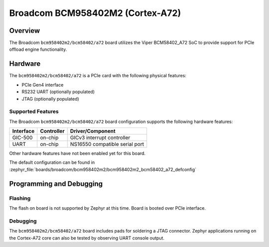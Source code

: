 .. _bcm958402m2_a72:

Broadcom BCM958402M2 (Cortex-A72)
#################################

Overview
********
The Broadcom ``bcm958402m2/bcm58402/a72`` board utilizes the Viper BCM58402_A72 SoC
to provide support for PCIe offload engine functionality.

Hardware
********
The ``bcm958402m2/bcm58402/a72`` is a PCIe card with the following physical features:

* PCIe Gen4 interface
* RS232 UART (optionally populated)
* JTAG (optionally populated)

Supported Features
==================
The Broadcom ``bcm958402m2/bcm58402/a72`` board configuration supports the following
hardware features:

+-----------+------------+--------------------------------------+
| Interface | Controller | Driver/Component                     |
+===========+============+======================================+
| GIC-500   | on-chip    | GICv3 interrupt controller           |
+-----------+------------+--------------------------------------+
| UART      | on-chip    | NS16550 compatible serial port       |
+-----------+------------+--------------------------------------+

Other hardware features have not been enabled yet for this board.

The default configuration can be found in
:zephyr_file:`boards/broadcom/bcm958402m2/bcm958402m2_bcm58402_a72_defconfig`

Programming and Debugging
*************************

Flashing
========

The flash on board is not supported by Zephyr at this time.
Board is booted over PCIe interface.

Debugging
=========
The ``bcm958402m2/bcm58402/a72`` board includes pads for soldering a JTAG connector.
Zephyr applications running on the Cortex-A72 core can also be tested
by observing UART console output.
